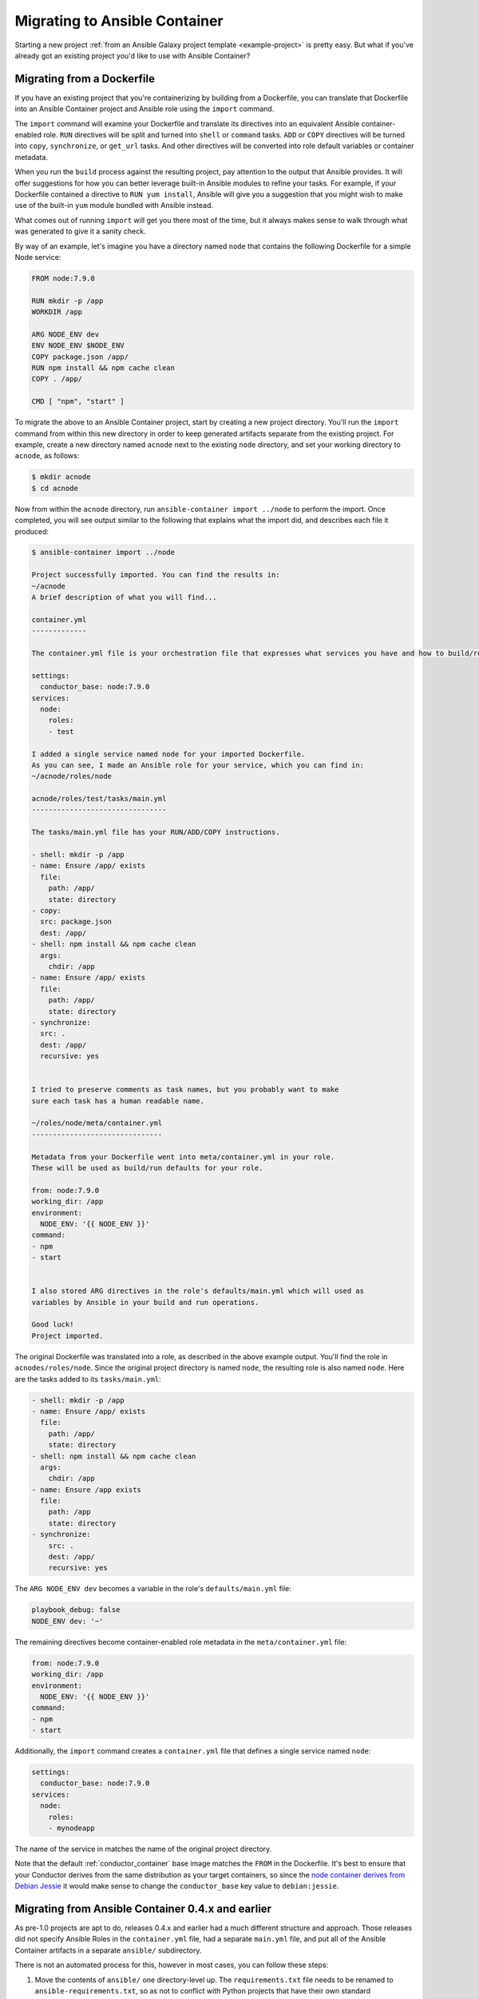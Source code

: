 Migrating to Ansible Container
==============================

Starting a new project :ref:`from an Ansible Galaxy project template <example-project>`
is pretty easy. But what if you've already got an existing project you'd like
to use with Ansible Container?

Migrating from a Dockerfile
---------------------------

If you have an existing project that you're containerizing by building from a
Dockerfile, you can translate that Dockerfile into an Ansible Container project
and Ansible role using the ``import`` command.

The ``import`` command will examine your Dockerfile and translate its directives
into an equivalent Ansible container-enabled role. ``RUN`` directives
will be split and turned into ``shell`` or ``command`` tasks. ``ADD`` or ``COPY``
directives will be turned into ``copy``, ``synchronize``, or ``get_url`` tasks.
And other directives will be converted into role default variables or container
metadata.

When you run the ``build`` process against the resulting project, pay attention to the output that Ansible provides. It will offer suggestions for how you can better leverage built-in Ansible modules to refine your tasks. For example, if your Dockerfile contained a directive to ``RUN yum install``, Ansible will give you a suggestion that you might wish to make use of the built-in ``yum`` module bundled with Ansible instead.

What comes out of running ``import`` will get you there most of the time, but it always makes sense to walk through what was generated to give it a sanity check.

By way of an example, let's imagine you have a directory named ``node`` that contains the following Dockerfile for a simple Node service:

.. code-block:: dockerfile

    FROM node:7.9.0

    RUN mkdir -p /app
    WORKDIR /app

    ARG NODE_ENV dev
    ENV NODE_ENV $NODE_ENV
    COPY package.json /app/
    RUN npm install && npm cache clean
    COPY . /app/

    CMD [ "npm", "start" ]

To migrate the above to an Ansible Container project, start by creating a new project directory. You'll run the ``import`` command from within this new directory in order to keep generated artifacts separate from the existing project. For example, create a new directory named ``acnode`` next to the existing ``node`` directory, and set your working directory to ``acnode``, as follows:

.. code-block:: bash 

    $ mkdir acnode
    $ cd acnode

Now from within the ``acnode`` directory, run ``ansible-container import ../node`` to perform the import. Once completed, you will see output similar to the following that explains what the import did, and describes each file it produced:

.. code-block:: bash

    $ ansible-container import ../node
    
    Project successfully imported. You can find the results in:
    ~/acnode
    A brief description of what you will find...

    container.yml 
    -------------

    The container.yml file is your orchestration file that expresses what services you have and how to build/run them.

    settings:
      conductor_base: node:7.9.0
    services:
      node:
        roles:
        - test

    I added a single service named node for your imported Dockerfile.
    As you can see, I made an Ansible role for your service, which you can find in:
    ~/acnode/roles/node

    acnode/roles/test/tasks/main.yml
    --------------------------------

    The tasks/main.yml file has your RUN/ADD/COPY instructions.

    - shell: mkdir -p /app
    - name: Ensure /app/ exists
      file:
        path: /app/
        state: directory
    - copy:
      src: package.json
      dest: /app/
    - shell: npm install && npm cache clean
      args:
        chdir: /app
    - name: Ensure /app/ exists
      file:
        path: /app/
        state: directory
    - synchronize:
      src: .
      dest: /app/
      recursive: yes


    I tried to preserve comments as task names, but you probably want to make
    sure each task has a human readable name.

    ~/roles/node/meta/container.yml
    -------------------------------

    Metadata from your Dockerfile went into meta/container.yml in your role.
    These will be used as build/run defaults for your role.

    from: node:7.9.0
    working_dir: /app
    environment:
      NODE_ENV: '{{ NODE_ENV }}'
    command:
    - npm
    - start


    I also stored ARG directives in the role's defaults/main.yml which will used as
    variables by Ansible in your build and run operations.

    Good luck!
    Project imported.

The original Dockerfile was translated into a role, as described in the above example output. You'll find the role in ``acnodes/roles/node``. Since the original project directory is named ``node``, the resulting role is also named ``node``. Here are the tasks added to its ``tasks/main.yml``:

.. code-block:: yaml

    - shell: mkdir -p /app
    - name: Ensure /app/ exists
      file:
        path: /app/
        state: directory
    - shell: npm install && npm cache clean
      args:
        chdir: /app
    - name: Ensure /app exists
      file:
        path: /app
        state: directory
    - synchronize:
        src: .
        dest: /app/
        recursive: yes

The ``ARG NODE_ENV dev`` becomes a variable in the role's ``defaults/main.yml`` file:

.. code-block:: yaml

    playbook_debug: false
    NODE_ENV dev: '~'


The remaining directives become container-enabled role metadata in the
``meta/container.yml`` file:

.. code-block:: yaml

    from: node:7.9.0
    working_dir: /app
    environment:
      NODE_ENV: '{{ NODE_ENV }}'
    command:
    - npm
    - start

Additionally, the ``import`` command creates a ``container.yml`` file that defines a single service named ``node``:

.. code-block:: yaml

    settings:
      conductor_base: node:7.9.0
    services:
      node:
        roles:
        - mynodeapp

The name of the service in matches the name of the original project directory.

Note that the default :ref:`conductor_container` base image matches the ``FROM`` in the Dockerfile. It's best to ensure that your Conductor derives from the same distribution as your target containers, so since the `node container derives from Debian Jessie <https://github.com/nodejs/docker-node/blob/a82c9dcd3f85ff8055f56c53e6d8f31c5ae28ed7/7.9/Dockerfile#L1>`_
it would make sense to change the ``conductor_base`` key value to ``debian:jessie``.

Migrating from Ansible Container 0.4.x and earlier
--------------------------------------------------

As pre-1.0 projects are apt to do, releases 0.4.x and earlier had a much different structure and approach. Those releases did not specify Ansible Roles in the ``container.yml`` file, had a separate ``main.yml`` file, and put all of the Ansible Container artifacts in a separate ``ansible/`` subdirectory.

There is not an automated process for this, however in most cases, you can follow these steps:

1. Move the contents of ``ansible/`` one directory-level up. The ``requirements.txt``
   file needs to be renamed to ``ansible-requirements.txt``, so as not to conflict
   with Python projects that have their own standard ``requirements.txt`` file.
2. Abstract the ``main.yml`` playbook into one or more roles. There are many helpful
   guides to this process, such as `this one <https://www.digitalocean.com/community/tutorials/how-to-use-ansible-roles-to-abstract-your-infrastructure-environment#abstracting-a-playbook-to-a-role>`_.
3. Modify your ``container.yml`` file.

   * Add a ``settings`` section with a key ``conductor_base``, specifying the base
     distribution for your :ref:`conductor_container`. This should probably match
     the distribution you're using to build your target containers.
   * For each service, add a ``roles`` key with a list of all the roles that go
     into building that service.
   * For each service, the ``image`` key should be renamed ``from``.

For example, each container with a settings list might look like:

.. code-block:: yaml

    settings:
      conductor_base: centos:7
    services:
      webapp:
        roles:
        - python2
        - mywebapp
      redis:
        roles:
        - redis

If you are having difficulty, please :ref:`reach out for help <ask_a_question>`.

